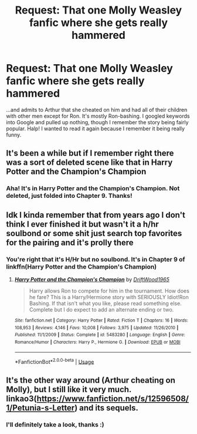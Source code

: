 #+TITLE: Request: That one Molly Weasley fanfic where she gets really hammered

* Request: That one Molly Weasley fanfic where she gets really hammered
:PROPERTIES:
:Author: elemonated
:Score: 3
:DateUnix: 1549698091.0
:DateShort: 2019-Feb-09
:FlairText: Request
:END:
...and admits to Arthur that she cheated on him and had all of their children with other men except for Ron. It's mostly Ron-bashing. I googled keywords into Google and pulled up nothing, though I remember the story being fairly popular. Halp! I wanted to read it again because I remember it being really funny.


** It's been a while but if I remember right there was a sort of deleted scene like that in Harry Potter and the Champion's Champion
:PROPERTIES:
:Author: TheGreenJackoLantern
:Score: 4
:DateUnix: 1549704906.0
:DateShort: 2019-Feb-09
:END:

*** Aha! It's in Harry Potter and the Champion's Champion. Not deleted, just folded into Chapter 9. Thanks!
:PROPERTIES:
:Author: elemonated
:Score: 2
:DateUnix: 1549722380.0
:DateShort: 2019-Feb-09
:END:


** Idk I kinda remember that from years ago I don't think I ever finished it but wasn't it a h/hr soulbond or some shit just search top favorites for the pairing and it's prolly there
:PROPERTIES:
:Author: GravityMyGuy
:Score: 1
:DateUnix: 1549704497.0
:DateShort: 2019-Feb-09
:END:

*** You're right that it's H/Hr but no soulbond. It's in Chapter 9 of linkffn(Harry Potter and the Champion's Champion)
:PROPERTIES:
:Author: elemonated
:Score: 1
:DateUnix: 1549722560.0
:DateShort: 2019-Feb-09
:END:

**** [[https://www.fanfiction.net/s/5483280/1/][*/Harry Potter and the Champion's Champion/*]] by [[https://www.fanfiction.net/u/2036266/DriftWood1965][/DriftWood1965/]]

#+begin_quote
  Harry allows Ron to compete for him in the tournament. How does he fare? This is a Harry/Hermione story with SERIOUSLY Idiot!Ron Bashing. If that isn't what you like, please read something else. Complete but I do expect to add an alternate ending or two.
#+end_quote

^{/Site/:} ^{fanfiction.net} ^{*|*} ^{/Category/:} ^{Harry} ^{Potter} ^{*|*} ^{/Rated/:} ^{Fiction} ^{T} ^{*|*} ^{/Chapters/:} ^{16} ^{*|*} ^{/Words/:} ^{108,953} ^{*|*} ^{/Reviews/:} ^{4,146} ^{*|*} ^{/Favs/:} ^{10,008} ^{*|*} ^{/Follows/:} ^{3,975} ^{*|*} ^{/Updated/:} ^{11/26/2010} ^{*|*} ^{/Published/:} ^{11/1/2009} ^{*|*} ^{/Status/:} ^{Complete} ^{*|*} ^{/id/:} ^{5483280} ^{*|*} ^{/Language/:} ^{English} ^{*|*} ^{/Genre/:} ^{Romance/Humor} ^{*|*} ^{/Characters/:} ^{Harry} ^{P.,} ^{Hermione} ^{G.} ^{*|*} ^{/Download/:} ^{[[http://www.ff2ebook.com/old/ffn-bot/index.php?id=5483280&source=ff&filetype=epub][EPUB]]} ^{or} ^{[[http://www.ff2ebook.com/old/ffn-bot/index.php?id=5483280&source=ff&filetype=mobi][MOBI]]}

--------------

*FanfictionBot*^{2.0.0-beta} | [[https://github.com/tusing/reddit-ffn-bot/wiki/Usage][Usage]]
:PROPERTIES:
:Author: FanfictionBot
:Score: 0
:DateUnix: 1549722601.0
:DateShort: 2019-Feb-09
:END:


** It's the other way around (Arthur cheating on Molly), but I still like it very much. linkao3([[https://www.fanfiction.net/s/12596508/1/Petunia-s-Letter]]) and its sequels.
:PROPERTIES:
:Author: ceplma
:Score: 1
:DateUnix: 1549710219.0
:DateShort: 2019-Feb-09
:END:

*** I'll definitely take a look, thanks :)
:PROPERTIES:
:Author: elemonated
:Score: 1
:DateUnix: 1549722627.0
:DateShort: 2019-Feb-09
:END:
